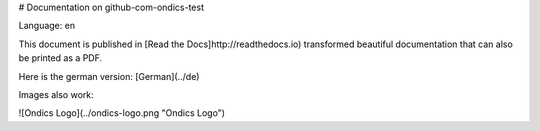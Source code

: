 # Documentation on github-com-ondics-test

Language: en

This document is published in [Read the Docs]http://readthedocs.io)
transformed beautiful documentation that can also be printed as a PDF.

Here is the german version: [German](../de)

Images also work:

![Ondics Logo](../ondics-logo.png "Ondics Logo")

